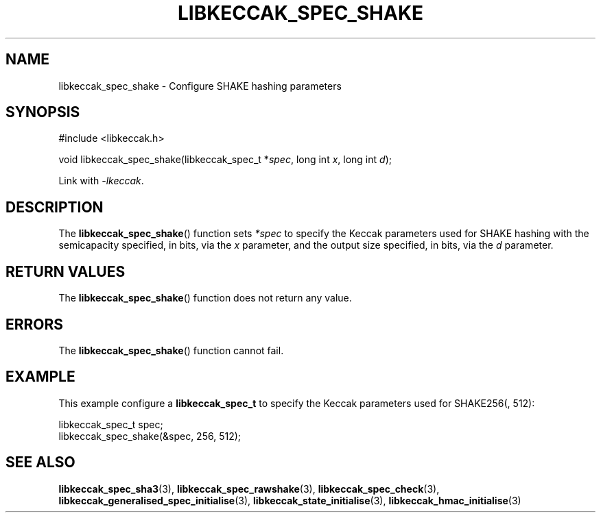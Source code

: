 .TH LIBKECCAK_SPEC_SHAKE 3 LIBKECCAK
.SH NAME
libkeccak_spec_shake - Configure SHAKE hashing parameters
.SH SYNOPSIS
.nf
#include <libkeccak.h>

void libkeccak_spec_shake(libkeccak_spec_t *\fIspec\fP, long int \fIx\fP, long int \fId\fP);
.fi
.PP
Link with
.IR -lkeccak .
.SH DESCRIPTION
The
.BR libkeccak_spec_shake ()
function sets
.I *spec
to specify the Keccak parameters used for SHAKE hashing
with the semicapacity specified, in bits, via the
.I x
parameter, and the output size specified, in bits, via the
.I d
parameter.
.SH RETURN VALUES
The
.BR libkeccak_spec_shake ()
function does not return any value.
.SH ERRORS
The
.BR libkeccak_spec_shake ()
function cannot fail.
.SH EXAMPLE
This example configure a
.B libkeccak_spec_t
to specify the Keccak parameters used for SHAKE256(, 512):
.PP
.nf
libkeccak_spec_t spec;
libkeccak_spec_shake(&spec, 256, 512);
.fi
.SH SEE ALSO
.BR libkeccak_spec_sha3 (3),
.BR libkeccak_spec_rawshake (3),
.BR libkeccak_spec_check (3),
.BR libkeccak_generalised_spec_initialise (3),
.BR libkeccak_state_initialise (3),
.BR libkeccak_hmac_initialise (3)
